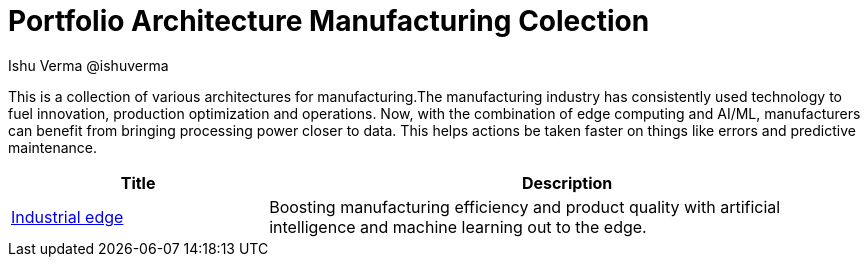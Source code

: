 = Portfolio Architecture Manufacturing Colection
 Ishu Verma  @ishuverma
:homepage: https://gitlab.com/osspa/portfolio-architecture-examples
:imagesdir: images
:icons: font
:source-highlighter: prettify

This is a collection of various architectures for manufacturing.The manufacturing industry has consistently used technology to
fuel innovation, production optimization and operations. Now, with the combination of edge computing and AI/ML,
manufacturers can benefit from bringing processing power closer to data. This helps actions be taken faster on things
like errors and predictive maintenance.

[cols="3,7"]
|===
|Title | Description

|link:industrial-edge.adoc[Industrial edge]
|Boosting manufacturing efficiency and product quality with artificial intelligence and machine learning out to the edge.
|===
